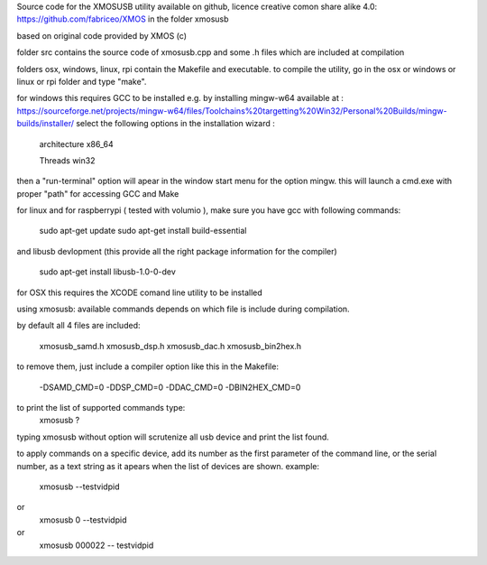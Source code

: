 Source code for the XMOSUSB utility
available on github, licence creative comon share alike 4.0:
https://github.com/fabriceo/XMOS
in the folder xmosusb

based on original code provided by XMOS (c)

folder src contains the source code of xmosusb.cpp and some .h files which are included at compilation

folders osx, windows, linux, rpi contain the Makefile and executable.
to compile the utility, go in the osx or windows or linux or rpi folder and type "make".

for windows this requires GCC to be installed e.g. by installing mingw-w64 available at :
https://sourceforge.net/projects/mingw-w64/files/Toolchains%20targetting%20Win32/Personal%20Builds/mingw-builds/installer/
select the following options in the installation wizard : 

	architecture 	x86_64
	
	Threads 		win32
	
then a "run-terminal" option will apear in the window start menu for the option mingw.
this will launch a cmd.exe with proper "path" for accessing GCC and Make

for linux and for raspberrypi ( tested with volumio ), 
make sure you have gcc with following commands:

	sudo apt-get update 
	sudo apt-get install build-essential
	
and libusb devlopment (this provide all the right package information for the compiler)

	sudo apt-get install libusb-1.0-0-dev

for OSX this requires the XCODE comand line utility to be installed

using xmosusb:
available commands depends on which file is include during compilation.

by default all 4 files are included:

	xmosusb_samd.h
	xmosusb_dsp.h
	xmosusb_dac.h
	xmosusb_bin2hex.h

to remove them, just include a compiler option like this in the Makefile:

	-DSAMD_CMD=0
	-DDSP_CMD=0
	-DDAC_CMD=0
	-DBIN2HEX_CMD=0

to print the list of supported commands type:
	xmosusb ?
	
typing xmosusb without option will scrutenize all usb device and print the list found.

to apply commands on a specific device, add its number as the first parameter of the command line,
or the serial number, as a text string as it apears when the list of devices are shown.
example:

	xmosusb --testvidpid
or
	xmosusb 0 --testvidpid
or
	xmosusb 000022 -- testvidpid
	